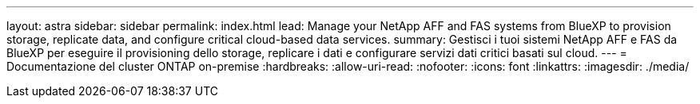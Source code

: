 ---
layout: astra 
sidebar: sidebar 
permalink: index.html 
lead: Manage your NetApp AFF and FAS systems from BlueXP to provision storage, replicate data, and configure critical cloud-based data services. 
summary: Gestisci i tuoi sistemi NetApp AFF e FAS da BlueXP per eseguire il provisioning dello storage, replicare i dati e configurare servizi dati critici basati sul cloud. 
---
= Documentazione del cluster ONTAP on-premise
:hardbreaks:
:allow-uri-read: 
:nofooter: 
:icons: font
:linkattrs: 
:imagesdir: ./media/


